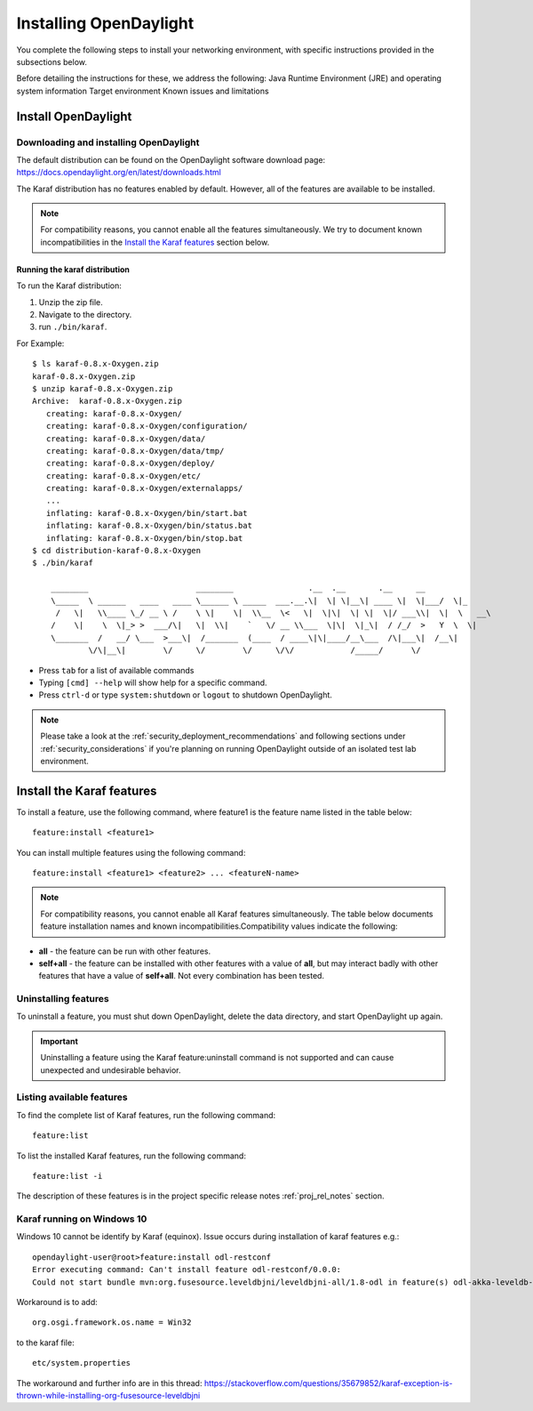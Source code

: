 .. _install_odl:

***********************
Installing OpenDaylight
***********************

You complete the following steps to install your networking environment, with
specific instructions provided in the subsections below.

Before detailing the instructions for these, we address the following:
Java Runtime Environment (JRE) and operating system information
Target environment
Known issues and limitations


Install OpenDaylight
====================

Downloading and installing OpenDaylight
---------------------------------------

The default distribution can be found on the OpenDaylight software
download page: https://docs.opendaylight.org/en/latest/downloads.html

The Karaf distribution has no features enabled by default. However, all
of the features are available to be installed.

.. note:: For compatibility reasons, you cannot enable all the features
          simultaneously. We try to document known incompatibilities in
          the `Install the Karaf features`_ section below.

Running the karaf distribution
^^^^^^^^^^^^^^^^^^^^^^^^^^^^^^

To run the Karaf distribution:

#. Unzip the zip file.
#. Navigate to the directory.
#. run ``./bin/karaf``.

For Example::

   $ ls karaf-0.8.x-Oxygen.zip
   karaf-0.8.x-Oxygen.zip
   $ unzip karaf-0.8.x-Oxygen.zip
   Archive:  karaf-0.8.x-Oxygen.zip
      creating: karaf-0.8.x-Oxygen/
      creating: karaf-0.8.x-Oxygen/configuration/
      creating: karaf-0.8.x-Oxygen/data/
      creating: karaf-0.8.x-Oxygen/data/tmp/
      creating: karaf-0.8.x-Oxygen/deploy/
      creating: karaf-0.8.x-Oxygen/etc/
      creating: karaf-0.8.x-Oxygen/externalapps/
      ...
      inflating: karaf-0.8.x-Oxygen/bin/start.bat
      inflating: karaf-0.8.x-Oxygen/bin/status.bat
      inflating: karaf-0.8.x-Oxygen/bin/stop.bat
   $ cd distribution-karaf-0.8.x-Oxygen
   $ ./bin/karaf

       ________                       ________                .__  .__       .__     __
       \_____  \ ______   ____   ____ \______ \ _____  ___.__.\|  \| \|__\| ____ \|  \|___/  \|_
        /   \|   \\____ \_/ __ \ /    \ \|    \|  \\__  \<   \|  \|\|  \| \|  \|/ ___\\|  \|  \   __\
       /    \|    \  \|_> >  ___/\|   \|  \\|    `   \/ __ \\___  \|\|  \|_\|  / /_/  >   Y  \  \|
       \_______  /   __/ \___  >___\|  /_______  (____  / ____\|\|____/__\___  /\|___\|  /__\|
               \/\|__\|        \/     \/        \/     \/\/            /_____/      \/



* Press ``tab`` for a list of available commands
* Typing ``[cmd] --help`` will show help for a specific command.
* Press ``ctrl-d`` or type ``system:shutdown`` or ``logout`` to shutdown OpenDaylight.

.. note:: Please take a look at the :ref:`security_deployment_recommendations`
          and following sections under :ref:`security_considerations` if you're
          planning on running OpenDaylight outside of an isolated test lab
          environment.

Install the Karaf features
==========================
To install a feature, use the following command, where feature1 is the feature
name listed in the table below::

    feature:install <feature1>

You can install multiple features using the following command::


    feature:install <feature1> <feature2> ... <featureN-name>

.. note:: For compatibility reasons, you cannot enable all Karaf features
   simultaneously. The table below documents feature installation names and
   known incompatibilities.Compatibility values indicate the following:

* **all** - the feature can be run with other features.
* **self+all** - the feature can be installed with other features with a value of
  **all**, but may interact badly with other features that have a value of
  **self+all**. Not every combination has been tested.

Uninstalling features
---------------------
To uninstall a feature, you must shut down OpenDaylight, delete the data
directory, and start OpenDaylight up again.

.. important:: Uninstalling a feature using the Karaf feature:uninstall command
   is not supported and can cause unexpected and undesirable behavior.

Listing available features
--------------------------
To find the complete list of Karaf features, run the following command::

    feature:list

To list the installed Karaf features, run the following command::

    feature:list -i

The description of these features is in the project specific
release notes :ref:`proj_rel_notes` section.

Karaf running on Windows 10
---------------------------

Windows 10 cannot be identify by Karaf (equinox).
Issue occurs during installation of karaf features e.g.::

   opendaylight-user@root>feature:install odl-restconf
   Error executing command: Can't install feature odl-restconf/0.0.0:
   Could not start bundle mvn:org.fusesource.leveldbjni/leveldbjni-all/1.8-odl in feature(s) odl-akka-leveldb-0.7: The bundle "org.fusesource.leveldbjni.leveldbjni-all_1.8.0 [300]" could not be resolved. Reason: No match found for native code: META-INF/native/windows32/leveldbjni.dll; processor=x86; osname=Win32, META-INF/native/windows64/leveldbjni.dll; processor=x86-64; osname=Win32, META-INF/native/osx/libleveldbjni.jnilib; processor=x86; osname=macosx, META-INF/native/osx/libleveldbjni.jnilib; processor=x86-64; osname=macosx, META-INF/native/linux32/libleveldbjni.so; processor=x86; osname=Linux, META-INF/native/linux64/libleveldbjni.so; processor=x86-64; osname=Linux, META-INF/native/sunos64/amd64/libleveldbjni.so; processor=x86-64; osname=SunOS, META-INF/native/sunos64/sparcv9/libleveldbjni.so; processor=sparcv9; osname=SunOS

Workaround is to add::

   org.osgi.framework.os.name = Win32

to the karaf file::

   etc/system.properties

The workaround and further info are in this thread:
https://stackoverflow.com/questions/35679852/karaf-exception-is-thrown-while-installing-org-fusesource-leveldbjni

